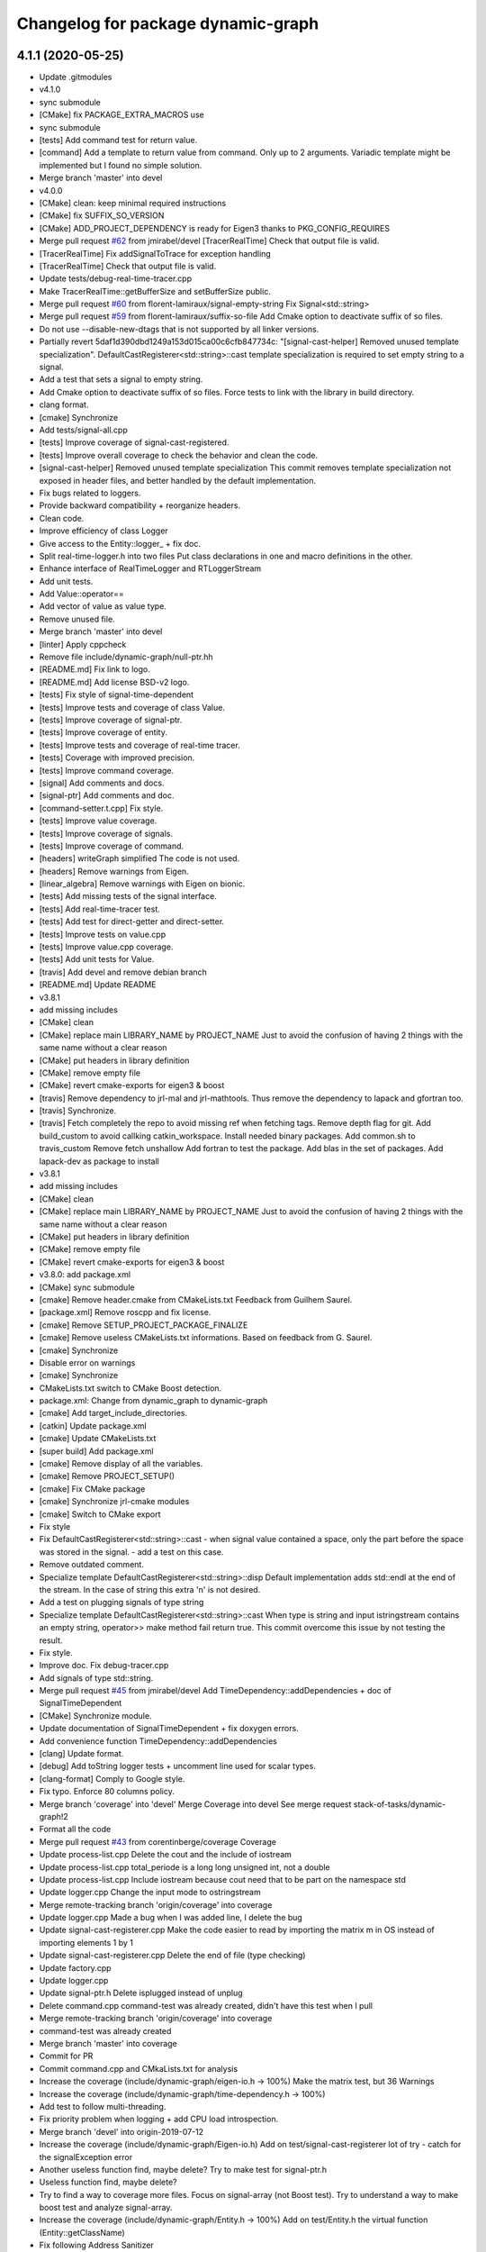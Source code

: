^^^^^^^^^^^^^^^^^^^^^^^^^^^^^^^^^^^
Changelog for package dynamic-graph
^^^^^^^^^^^^^^^^^^^^^^^^^^^^^^^^^^^

4.1.1 (2020-05-25)
------------------
* Update .gitmodules
* v4.1.0
* sync submodule
* [CMake] fix PACKAGE_EXTRA_MACROS use
* sync submodule
* [tests] Add command test for return value.
* [command] Add a template to return value from command.
  Only up to 2 arguments.
  Variadic template might be implemented but I found no
  simple solution.
* Merge branch 'master' into devel
* v4.0.0
* [CMake] clean: keep minimal required instructions
* [CMake] fix SUFFIX_SO_VERSION
* [CMake] ADD_PROJECT_DEPENDENCY is ready for Eigen3
  thanks to PKG_CONFIG_REQUIRES
* Merge pull request `#62 <https://github.com/Rascof/dynamic-graph-1/issues/62>`_ from jmirabel/devel
  [TracerRealTime] Check that output file is valid.
* [TracerRealTime] Fix addSignalToTrace for exception handling
* [TracerRealTime] Check that output file is valid.
* Update tests/debug-real-time-tracer.cpp
* Make TracerRealTime::getBufferSize and setBufferSize public.
* Merge pull request `#60 <https://github.com/Rascof/dynamic-graph-1/issues/60>`_ from florent-lamiraux/signal-empty-string
  Fix Signal<std::string>
* Merge pull request `#59 <https://github.com/Rascof/dynamic-graph-1/issues/59>`_ from florent-lamiraux/suffix-so-file
  Add Cmake option to deactivate suffix of so files.
* Do not use --disable-new-dtags that is not supported by all linker versions.
* Partially revert 5daf1d390dbd1249a153d015ca00c6cfb847734c:
  "[signal-cast-helper] Removed unused template specialization".
  DefaultCastRegisterer<std::string>::cast template specialization is
  required to set empty string to a signal.
* Add a test that sets a signal to empty string.
* Add Cmake option to deactivate suffix of so files.
  Force tests to link with the library in build directory.
* clang format.
* [cmake] Synchronize
* Add tests/signal-all.cpp
* [tests] Improve coverage of signal-cast-registered.
* [tests] Improve overall coverage to check the behavior and clean the code.
* [signal-cast-helper] Removed unused template specialization
  This commit removes template specialization not exposed in header
  files, and better handled by the default implementation.
* Fix bugs related to loggers.
* Provide backward compatibility + reorganize headers.
* Clean code.
* Improve efficiency of class Logger
* Give access to the Entity::logger\_ + fix doc.
* Split real-time-logger.h into two files
  Put class declarations in one and macro definitions in the other.
* Enhance interface of RealTimeLogger and RTLoggerStream
* Add unit tests.
* Add Value::operator==
* Add vector of value as value type.
* Remove unused file.
* Merge branch 'master' into devel
* [linter] Apply cppcheck
* Remove file include/dynamic-graph/null-ptr.hh
* [README.md] Fix link to logo.
* [README.md] Add license BSD-v2 logo.
* [tests] Fix style of signal-time-dependent
* [tests] Improve tests and coverage of class Value.
* [tests] Improve coverage of signal-ptr.
* [tests] Improve coverage of entity.
* [tests] Improve tests and coverage of real-time tracer.
* [tests] Coverage with improved precision.
* [tests] Improve command coverage.
* [signal] Add comments and docs.
* [signal-ptr] Add comments and doc.
* [command-setter.t.cpp] Fix style.
* [tests] Improve value coverage.
* [tests] Improve coverage of signals.
* [tests] Improve coverage of command.
* [headers] writeGraph simplified
  The code is not used.
* [headers] Remove warnings from Eigen.
* [linear_algebra] Remove warnings with Eigen on bionic.
* [tests] Add missing tests of the signal interface.
* [tests] Add real-time-tracer test.
* [tests] Add test for direct-getter and direct-setter.
* [tests] Improve tests on value.cpp
* [tests] Improve value.cpp coverage.
* [tests] Add unit tests for Value.
* [travis] Add devel and remove debian branch
* [README.md] Update README
* v3.8.1
* add missing includes
* [CMake] clean
* [CMake] replace main LIBRARY_NAME by PROJECT_NAME
  Just to avoid the confusion of having 2 things with the same name
  without a clear reason
* [CMake] put headers in library definition
* [CMake] remove empty file
* [CMake] revert cmake-exports for eigen3 & boost
* [travis] Remove dependency to jrl-mal and jrl-mathtools.
  Thus remove the dependency to lapack and gfortran too.
* [travis] Synchronize.
* [travis] Fetch completely the repo to avoid missing ref when fetching tags.
  Remove depth flag for git.
  Add build_custom to avoid callking catkin_workspace.
  Install needed binary packages.
  Add common.sh to travis_custom
  Remove fetch unshallow
  Add fortran to test the package.
  Add blas in the set of packages.
  Add lapack-dev as package to install
* v3.8.1
* add missing includes
* [CMake] clean
* [CMake] replace main LIBRARY_NAME by PROJECT_NAME
  Just to avoid the confusion of having 2 things with the same name
  without a clear reason
* [CMake] put headers in library definition
* [CMake] remove empty file
* [CMake] revert cmake-exports for eigen3 & boost
* v3.8.0: add package.xml
* [CMake] sync submodule
* [cmake] Remove header.cmake from CMakeLists.txt
  Feedback from Guilhem Saurel.
* [package.xml] Remove roscpp and fix license.
* [cmake] Remove SETUP_PROJECT_PACKAGE_FINALIZE
* [cmake] Remove useless CMakeLists.txt informations.
  Based on feedback from G. Saurel.
* [cmake] Synchronize
* Disable error on warnings
* [cmake] Synchronize
* CMakeLists.txt switch to CMake Boost detection.
* package.xml: Change from dynamic_graph to dynamic-graph
* [cmake] Add target_include_directories.
* [catkin] Update package.xml
* [cmake] Update CMakeLists.txt
* [super build] Add package.xml
* [cmake] Remove display of all the variables.
* [cmake] Remove PROJECT_SETUP()
* [cmake] Fix CMake package
* [cmake] Synchronize jrl-cmake modules
* [cmake] Switch to CMake export
* Fix style
* Fix DefaultCastRegisterer<std::string>::cast
  - when signal value contained a space, only the part before the space
  was stored in the signal.
  - add a test on this case.
* Remove outdated comment.
* Specialize template DefaultCastRegisterer<std::string>::disp
  Default implementation adds std::endl at the end of the stream.
  In the case of string this extra '\n' is not desired.
* Add a test on plugging signals of type string
* Specialize template DefaultCastRegisterer<std::string>::cast
  When type is string and input istringstream contains an empty string,
  operator>> make method fail return true.
  This commit overcome this issue by not testing the result.
* Fix style.
* Improve doc.
  Fix debug-tracer.cpp
* Add signals of type std::string.
* Merge pull request `#45 <https://github.com/Rascof/dynamic-graph-1/issues/45>`_ from jmirabel/devel
  Add TimeDependency::addDependencies + doc of SignalTimeDependent
* [CMake] Synchronize module.
* Update documentation of SignalTimeDependent + fix doxygen errors.
* Add convenience function TimeDependency::addDependencies
* [clang] Update format.
* [debug] Add toString logger tests + uncomment line used for scalar types.
* [clang-format] Comply to Google style.
* Fix typo. Enforce 80 columns policy.
* Merge branch 'coverage' into 'devel'
  Merge Coverage into devel
  See merge request stack-of-tasks/dynamic-graph!2
* Format all the code
* Merge pull request `#43 <https://github.com/Rascof/dynamic-graph-1/issues/43>`_ from corentinberge/coverage
  Coverage
* Update process-list.cpp
  Delete the cout and the include of iostream
* Update process-list.cpp
  total_periode is a long long unsigned int, not a double
* Update process-list.cpp
  Include iostream because cout need that to be part on the namespace std
* Update logger.cpp
  Change the input mode to ostringstream
* Merge remote-tracking branch 'origin/coverage' into coverage
* Update logger.cpp
  Made a bug when I was added line, I delete the bug
* Update signal-cast-registerer.cpp
  Make the code easier to read by importing the matrix m in OS instead of importing elements 1 by 1
* Update signal-cast-registerer.cpp
  Delete the end of file (type checking)
* Update factory.cpp
* Update logger.cpp
* Update signal-ptr.h
  Delete isplugged instead of unplug
* Delete command.cpp
  command-test was already created, didn't have this test when I pull
* Merge remote-tracking branch 'origin/coverage' into coverage
* command-test was already created
* Merge branch 'master' into coverage
* Commit for PR
* Commit command.cpp and CMkaLists.txt for analysis
* Increase the coverage (include/dynamic-graph/eigen-io.h -> 100%) Make the matrix test, but 36 Warnings
* Increase the coverage (include/dynamic-graph/time-dependency.h -> 100%)
* Add test to follow multi-threading.
* Fix priority problem when logging + add CPU load introspection.
* Merge branch 'devel' into origin-2019-07-12
* Increase the coverage (include/dynamic-graph/Eigen-io.h)
  Add on test/signal-cast-registerer lot of try - catch for the signalException error
* Another useless function find, maybe delete?
  Try to make test for signal-ptr.h
* Useless function find, maybe delete?
* Try to find a way to coverage more files.
  Focus on signal-array (not Boost test).
  Try to understand a way to make boost test and analyze signal-array.
* Increase the coverage (include/dynamic-graph/Entity.h -> 100%)
  Add on test/Entity.h the virtual function (Entity::getClassName)
* Fix following Address Sanitizer
* Merge tag v3.4.0
* [tests] Add cmake tests.
* [doc] Update documentation for real-time-logger.
* [debug] Logger - Fix race condition
  Race condition if the value reach zero, then the time sample
  has to be reset to timeSamplePeriod.
* [entity] Add set/getTimeSample and set/getStreamPrintPeriod.
  This should be externalized as it has an impact on output
  messages.
* [cmake] Synchronize
* [js/doc] Add display using a browser and documentation
* Minor fix. Remove trailing whitespace
* [doc] Add documentation on macros for the entities.
* Merge tag 'v3.3.0'
  Release of version 3.3.0.
* Merge pull request `#39 <https://github.com/Rascof/dynamic-graph-1/issues/39>`_ from nim65s/devel
  Packaging for the v3.3.0 Release
* Merge branch 'devel' of github.com:stack-of-tasks/dynamic-graph into devel
* Merge branch 'devel' of github.com:stack-of-tasks/dynamic-graph into devel
* [doc] Add macros explanations.
* [test] Add missing tests/debug-logger-winit.cpp
* [tests] Add tests on sendMsgs without initialization.
  Working. Fix issue `#37 <https://github.com/Rascof/dynamic-graph-1/issues/37>`_
* [doc] Add documentation on using macros
* Remove GPL Headers
* [CMake] Update & remove CPack
* [tests] Improves the unit test of the debug-logger
  TODO: Right now this is only a simple coverage.
  The tests is always sending back True.
* [doc] Improve documentation on logger and real-time-logger
  Mostly give a sample on how to use the logger member inside the entities.
* [tests] Add test for logger.h
* [signal] Fix the macros declaring signals
  DECLARE_SIGNAL_IN, CONSTRUCT_SIGNAL_IN, DECLARE_SIGNAL_OUT and CONSTRUCT_SIGNAL_OUT
  The macros were duplicated in various SoT packages.
  Unify them by:
  * Adding prefix m\_ and suffix SIN for input signals
  declared as fields of entity classes.
  * Adding prefix m\_ and suffix SOUT for output signals
  declared as fields of entity classes.
* [tests] Add debug-tracer.cpp
* [tests] Remove std::cout in debu-trace.cpp
  Renamed tracer.cpp in debug-tracer.cpp
* [tests] entity add test for signalDeregistration.
* [tests] Improve tests on pool.cpp with respect to exceptions.
  Add entity test to check writeCompletionList + license modification.
* [tests] debug-trace.cpp: detect robustly trace output.
  pool.cpp: test exception catching.
* [tests] Improves unitary test on pool.cpp
* [tests] Improve test on pool
  Testing and checking output of writeGraph.
* [tests] Increase the coverage of unit tests for pool object.
* [doc] Improve documentation of entity + signals.
* [doc] Update documentation on debugging.
  Structural modification of the documentation
  to make it clearer.
* [doc] Rewamping the documentation structure.
  TODO: Homogeneous relationship between debugging information.
  Giving more python examples.
* [cmake] Synchronize
* [cmake] Remove install of contiifstream.h
* [cmake] Remove installation of plugin contiifstream.
* Remove contiffstream class
* [doc] Add Logger documentation
* [tests/entity.cpp] Clean code
  Remove useless usleep
  Remove useless array.
* [unittest] Add missing '#define ENABLE_RT_LOG
* Clean code.
* [topic/logger] Add Logger to all entities.
  It stream messages on a shared file.
  Each entity has a different verbosity level.
  Uses a non real time thread to perform logging.
  No yet working.
* [topic/logger_sigHelper] added logger.h and modified signal-helper.h from sot-torque-control
* Allow entity to be instanciated, for testing purposes
* [Doc] There is no more "Built-in scripting language"
* [CMake] Remove share
* [CMake] clean headers
* remove COPYING.LESSER, cf LICENSE
* remove debian packaging, use robotpkg
* [CI] include conf from dashboard
* sync submodule
* Fixed RealTimeLogger scheduler and priority
* [cmake] Add suffix for the cmake modules
* [README.md] Fix license from LGPL to BSD-clause 2
* [travis] Synchronize
* Fix `#30 <https://github.com/Rascof/dynamic-graph-1/issues/30>`_
* [cmake] Synchronize
* Revert "Fix PoolStorage destructor"
  This reverts commit 4c3d4c828e47d56eaaac38f6f835cc4447d82d60.
* Synchronize cmake module
* Fix RealTimeLogger
* In RealTimeLogger, add thread safety for writting + add doc.
* Add macros to use real time logs.
* Add real time logger
* Add __null_stream function to avoid compilation error
* Remove unused inclusion of iostream
* Fix PoolStorage destructor
* Add missing license file.
* Change license from LGPL to BSD-v2 only for .cpp files.
* [pool] Reintroduce the fact than in the destructor we should go at the
  beginning of the map.
* remove .version file
* sync submodules
* [CMake] Doxygen w/ MathJax
* remove shell
  ref https://github.com/stack-of-tasks/sot-core/issues/58
* Fix mistake in freeing object in the Pool destructor.
  Spotted by M. Naveau.
* [cmake] Synchronize
* [travis] Synchronize
* Merge pull request `#25 <https://github.com/Rascof/dynamic-graph-1/issues/25>`_ from nim65s/master
  update badges
* update badges
* Merge pull request `#24 <https://github.com/Rascof/dynamic-graph-1/issues/24>`_ from nim65s/master
  [CI] add .gitlab-ci.yml
* [CI] add .gitlab-ci.yml
* [doc] Add reference to tutorial.
* [doc] Improve documentation.
* Merge pull request `#20 <https://github.com/Rascof/dynamic-graph-1/issues/20>`_ from stack-of-tasks/devel
  Move Master to v3
* [debian] Correct error from previous commit
  Remove 'Nosoname true' for plugins
* [codespell] Correct minor spelling errors
* [debian] remove pedantic errors
  * add gpg public key for package releases
  * update watch file to look for key signature
  * remove typos from library plugins
  * change copyright to match dep5 format
  * remove call of ldconfig in package maintainence scripts
* [debian] debian changes for ubuntu + change copyright based on format
* [cmake] move cmake to current head
* Add version file for current stable version+ Edit debian/watch file
* debianize the package
* [c++] fix bug in matrix istream input operator
* [c++] update the ostream output format for MatrixHomogeneous to [M,N]((,,,),(,,,),(,,,))
* Patch for inputing Eigen::Transform as Matrix4d
* [eigen] add ostream and istream operators for Eigen/Geoemetry classes.
  modify dg::Vector and dg::Matrix istream operators.
* [eigen] Replace jrl-mal with eigen
* [cmake] Synchronize
* Merge pull request `#17 <https://github.com/Rascof/dynamic-graph-1/issues/17>`_ from andreadelprete/master
  Fix bug in signal-array (max number of signals was 20)
* Initialize signal array with size 20 even when constructing it from a single signal.
* Merge branch 'master' of github.com:andreadelprete/dynamic-graph
* Fix bug in signal-array that was limiting the number of signals in a signal-array to 20. Moreover I replaced the C array with an std::vector.
* Contributors: Alexis Nicolin, Andrea Del Prete, Bergé, Florent Lamiraux, Guilhem Saurel, Joseph Mirabel, Noëlie Ramuzat, Olivier Stasse, Rohan Budhiraja, Thomas PEYRUCAIN, andreadelprete, corentinberge, fbailly, ostasse@laas.fr

2.5.6 (2014-08-01)
------------------
* Merge pull request `#16 <https://github.com/Rascof/dynamic-graph-1/issues/16>`_ from gergondet/topic/FixVisibilityIssue
  Fix visibility issues
* [Win32] Remove template specialization declaratn, export symbols.
* Don't export/import template functions
* Move definition of template instatiation to cpp
* Fix some issues with the export
  - No need to export template functions
  - Expose some template instantiations
* Fix visibility issues
  - Replace DYNAMIC_GRAPH_DLLEXPORT by DYNAMIC_GRAPH_DLLAPI
  - Remove an unnecessary attribute
* [Travis] Synchronize.
* Merge pull request `#15 <https://github.com/Rascof/dynamic-graph-1/issues/15>`_ from francois-keith/master
  Add a method to check if a signal with the given name exists.
* Add a method to check if a signal with the given name exists.
* [Travis] Synchronize
* [cmake] Synchronize
* Merge pull request `#14 <https://github.com/Rascof/dynamic-graph-1/issues/14>`_ from francois-keith/master
  Correct the name of the method isPlugged.
* Correct the name of the method isPlugged.
  The old one is kept, but with a warning message
  (for now).
* Update ChangeLog to release v2.5.5
* [travis] Add missing dependencies
* [travis] Synchronize
* Get rid of the Debian directory
* Update README.md [skip ci]
* Add missing newline at end of file :lipstick: [skip ci]
* [travis] Synchronize
* [travis] Use jrl-travis
* [cmake] Synchronize
* Synchronize
* Fix plugindir in dynamic-graph.pc
* [travis] Enhance build script
* Update README
  [skip ci]
* Remove unwanted files
* [travis] Fix push permissions for gh-pages
* Synchronize
* [travis] Add multiarch support
* [travis] Add missing dependencies.
* [travis] Add Travis and coveralls.io support.
* Allow to access class name of a signal.
* Update lib installation path (multiarch portability).
* Synchronize
* Update changelog
* Synchronize.
  Fix MANDIR problem.
* Synchronize.
* Fix -Wcast-qual pulled by -Werror of gcc-4.7
  Pointed out by A. Mallet.
* Update ChangeLog.
* Synchronization
* IVIGIT, added signal-helper (macros to ease the declaration of signals) and entity helper (macros to make the macros of signal-helper possible).
* IVIGIT, added signal-helper (macros to ease the declaration of signals) and entity helper (macros to make the macros of signal-helper possible).
* Fix bug in method PoolStorage::writeGraph.
* Synchronize.
* MacOSX compatibility: avoid dangerous TARGET_LINK_LIBRARIES
  This crashes the linkage because of the particular link
  with the frameworks (here the framework Acceleration).
* Fix portability issues with Ubuntu 12.04 (64 bits).
* Do not try to delete void*, behavior is undefined.
* Avoid memory loss when calling Value::operator =
* Passing and returning elmt by const reference.
* Add boost::posix_time::ptime as a basic type for signals.
* Add missing include.
* Provide const access to entity map in the pool.
* Add method Entity::getDocString.
* Synchronize.
* Fix build for binutils > 2.22
  Patch reported by Anthony Mallet.
* Synchronize cmake submodule.
* Merge remote branch 'origin/master'
* Added a caster for signal<bool>.
* Update NEWS.
* Do not hardcode dl, use ${CMAKE_DL_LIBS}.
* Make destructor of TimeDependency virtual.
* Added the cmake to compile signal-ptr test.
* Modify the policy for plugin a sigptr in input.
* ivigit.
* Disable a test for mac.
* Revert "Move the definition of some ValueHelper<...>::TypeId to avoid link issues"
  This solution worked only for win32 systems, and
  created link errors for unix systems...
  This reverts commit e7e487ebdf9c550742d4c9525bbb151e25437393.
* Move the definition of some ValueHelper<...>::TypeId to avoid link issues
* Add missing header inclusion
* Win32: Correct a wrong macro
* Win32: Correct the importation/exportation of symbols
* For compatibility, added a static function to bind the singleton.
* Merge branch 'topic/proto-command' into topic/singleton
  Conflicts:
  tests/entity.cpp
* Entity has no more CLASS_NAME static member.
* Merge branch 'topic/proto-command' of github.com:jrl-umi3218/dynamic-graph into topic/proto-command
  Conflicts:
  include/dynamic-graph/entity.h
* Account for the Entity::getClassName becoming pure virtual.
* Pass the getclassName to pure virtual.
* Make package pass tests successfully.
* Cosmetic change.
* SignalCaster class is now a singleton.
  Call to g_caster function have been replaced by call to
  SignalCaster::getInstance.
* FactoryStorage and PoolStorage are now singletons.
  g_pool and g_factory global variables have been replaced by static methods
  getInstance in each class.
  getInstance returns a pointer to the unique instance of the class and
  creates it if needed.
* Add helper macro for entity declaration. Use it when possible.
* Rewrite an error message.
* Win32: Correct a link issue
  The var EXECUTABLE_NAME does not exist, so the command creates
  a wrong linkage between the two libraries.
* A cleaner way to define the suffix of the dynamic libraries according to each OS
* Add missing link directory command (f-kiss).
* Make getClassName method const
  This virtual methods is defined in Entity class. Changing the prototype
  breaks the overloading mecanism.
* Correct a bug in previous commit.
* Added command 4.
* Problem of automatic typing with templates.
* Merge branch 'topic/proto-command' of github.com:jrl-umi3218/dynamic-graph into topic/proto-command
* Add nullptr class.
* Corrected function to inline to avoid multiple symbole definition.
* Added a function to test for the existence of a named entity.
* Code cleaning after rewriting (marginal) of sig-cast. Introduction of a specific tracer behaviour for matrix and vector.
* Corrected a segfault problem in the test pool. The problem at the global level remains. At least, the test passes now.
* Modify the g_caster object with a singleton design.
* Reforge the caster for signals.
* Remove a duplicated command.
* IVIGIT: transfert some code and automatic-code-generation macros from sot-core to dg.
* Merge branch 'topic/proto-command' of github.com:jrl-umi3218/dynamic-graph into topic/proto-command
* Added new-style command for the two entities.
* Put back the dirty removal of Florent.
* Revert "Set version number as 1.99."
  This reverts commit 4513ebe960d8014e8d916f67f8c759f896fa5153.
* Value::operator== does nothing when a = a.
* Do not deregister entity in entity destructor. It is deregistered by the pool.
* Use getClassName() instead of CLASS_NAME in Entity constructor.
* Set version number as 1.99.
* Modify deallocation of poolStorage object in order to fix a memory bug.
* Rename poolStorage::entity -> poolStorage::entityMap.
* Added command 3 params.
* Remove unnecessary virtual keyword.
* Added a function to access directly a given command, with protection.
* Merge remote branch 'origin/topic/proto-command' into topic/tmpsafe-proto-command
* Added the command 2 args (what a funny code to write).
* Put back mistakenly removed method pool::getSignal.
* Added all-commnds in the cmake list.
* IVIGIT.
* Clean up: remove interpreter.
  Remove pool::getSignal().
* Revert "Add method to interprete a string as a python command in class Interpreter."
  This reverts commit 8fca0b1a7053beeb48eac0287ae2d62f0261bc87.
  Move python interpreter in dynamic-graph-python.
* Revert "Link libdynamicgraph.so with libpython"
  This reverts commit 0b9f9528b0c2fc0c57bc433b035babddd2f611ca.
  Move python interpreter in dynamic-graph-python.
* Added a bind for commands on std::ostream.
* Added missing include.
* Merge remote branch 'origin/topic/proto-command' into proto-command
* Added an alias for EMPTY_ARG for readibility.
* IVIGIT.
* Add read access to Entity::signalMap.
* IVIGIT.
* Added an helper to get the Value::TypeID directly from the type.
* Merge remote branch 'origin/topic/proto-command' into proto-command
* Link libdynamicgraph.so with libpython
  * src/CMakeLists.txt,
  * tools/CMakeLists.txt.
* Corrected a warning uninitialized value.
* Add method to interprete a string as a python command in class Interpreter.
  * include/dynamic-graph/interpreter.h,
  * src/CMakeLists.txt,
  * src/dgraph/interpreter.cpp,
  * tests/CMakeLists.txt,
  * tools/dg-python.cpp: new,
  * tools/CMakeLists.txt: this adds a dependency to  python in dynamic-graph.
* Merge back master branch.
* Synchronize.
* Add tracer test.
* Add a method returning the list of type names registered for signals.
  * include/dynamic-graph/signal-caster.h,
  * src/signal/signal-caster.cpp.
* Fix method documentation in factory.h.
* Comment classes.
* Complete forward declarations list in fwd.hh.
* Remove obsolete documentation.
* Fix warnings detected by clang.
* Update man pages.
* Update dg-shell-plugin to match new dg-shell usage.
* Remove warnings found by Clang.
* Install dynamic-graph scripts.
* Add dynamic-graph scripts.
* Enhance dg-shell.
* Use modern C++ comment style for headers.
* Improve error management in import.
* Enhance import to avoid importing a module twice.
* Enhance import to support plug-in, use Boost.Filesytem.
* Clean code.
* Cosmetic changes.
  * src/signal/signal-caster.cpp: cut long lines for function
  SignalCaster::registerCast.
* Make exception messages more explicit.
  * src/signal/signal-caster.cpp.
* When registering a type, store pointer to type_info in a map
  * include/dynamic-graph/signal-caster.h,
  * src/signal/signal-caster.cpp: if a typename is registered several times,
  throw only if pointers to type_info differ. When loading python modules,
  for some reason, global variables are constructed several times.
* Add tests for plug-in loading/unloading.
* Fix bad exception rethrow.
* Enhance run command error message.
* Clean interpreter test.
* Add tests for interpreter.
* Fix cppcheck errors.
* Make cast registerer more robust.
* Clean signal-caster.h.
* Convert test_signalcast into unit test.
* Convert test_depend example into depend unit test.
* Fix factory test.
* Convert test_pool.cpp example in pool.cpp unit test.
* Test FactoryStorage.
* Make tests more robust.
* Clean and document factoryStorage.
* Make ExceptionAbstract::getCode() const.
* Clean DYNAMICGRAPH_FACTORY_ENTITY_PLUGIN macro.
* Add custom entity test.
* Make DYNAMICGRAPH_FACTORY_ENTITY_PLUGIN more robust.
  The previous implementation was not namespace independent.
  Fix this by specifying types properly.
* Remove wrong comment.
* Enhance Entity test case.
* Add unit test for Entity class.
* Clean unit tests compilation.
* Remove unwanted debug call.
* Synchronize.
* Add cast registerer for maal matrix and vector types
  * src/signal/signal-caster.cpp.
* Make error message more explicit.
  * src/signal/signal-caster.cpp.
* Synchronize cmake submodule
  * cmake.
* Add a test to check Value assignment operator.
  * unitTesting/CMakeLists.txt,
  * unitTesting/test-value.cpp: new.
* Fix Value::operator=.
  * src/command/value.cpp: operator= should assign this.
* Add dependency to jrl-mal
  * CMakeLists.txt,
  * include/dynamic-graph/linear-algebra.h,
  * src/CMakeLists.txt.
  For homogeneity, we use jrl-mal for matrices and vectors.
* Command constructor takes a documentation string as input.
  * include/dynamic-graph/command-getter.h,
  * include/dynamic-graph/command-getter.t.cpp,
  * include/dynamic-graph/command-setter.h,
  * include/dynamic-graph/command-setter.t.cpp,
  * include/dynamic-graph/command.h,
  * src/command/command.cpp.
* Remove debug output
  * src/command/value.cpp.
* Fix double free error
  * include/dynamic-graph/value.h,
  * src/command/value.cpp.
* Remove debug output
  * src/command/command.cpp.
* Add support for vector and matrix
  * include/CMakeLists.txt,
  * include/dynamic-graph/command-setter.t.cpp,
  * include/dynamic-graph/value.h,
  * src/command/value.cpp.
  Types for vector and matrix are boost::numeric::ublas::vector<double>
  and boost::numeric::ublas::matrix<double>.
* Synchronize
  * cmake.
* Fix compilation error messages after rebase
  * include/dynamic-graph/command-getter.h,
  * include/dynamic-graph/command-setter.h,
  * include/dynamic-graph/command.h,
  * include/dynamic-graph/entity.h,
  * include/dynamic-graph/value.h,
  * src/command/command.cpp,
  * src/command/value.cpp.
* Re-introduce files in CMakeLists.txt that were lost in rebase
  * src/CMakeLists.txt.
* Fix bug in copy constructor of Value class
  * src/command/value.cpp.
* Support more type for command parameters
  * include/dynamic-graph/command-setter.h,
  * include/dynamic-graph/command-setter.t.cpp,
  * include/dynamic-graph/value.h,
  * src/command/value.cpp: support bool, unsigned and float.
* Add some documentation
  * include/dynamic-graph/command-getter.h,
  * include/dynamic-graph/command-setter.h,
  * include/dynamic-graph/command.h.
* Make function return values instead of reference to values.
  * include/dynamic-graph/command.h,
  * src/command/command.cpp.
* Fix memory issue and changed class name AnyType -> EitherType.
  * include/dynamic-graph/value.h,
  * src/command/value.cpp.
* Add template getter command
  * include/CMakeLists.txt,
  * include/dynamic-graph/command-getter.h: new,
  * include/dynamic-graph/command-getter.t.cpp: new,
  * include/dynamic-graph/parameter.h: deleted.
* Fix implementation of command-setter.
  * include/CMakeLists.txt,
  * include/dynamic-graph/command-setter.h: new,
  * include/dynamic-graph/command-setter.t.cpp: new,
  * include/dynamic-graph/value.h.
* Re-implement value getter in a nicer way.
  * include/dynamic-graph/value.h,
  * src/command/value.cpp.
* Fix several memory errors
  * include/dynamic-graph/command.h,
  * include/dynamic-graph/value.h
  * src/command/command.cpp,
  * src/command/value.cpp.
* Implement command
  * include/CMakeLists.txt,
  * include/dynamic-graph/command.h: new,
  * include/dynamic-graph/entity.h,
  * include/dynamic-graph/parameter.h: new,
  * include/dynamic-graph/value.h: new,
  * src/command/command.cpp: new,
  * src/command/value.cpp: new,
  * src/dgraph/entity.cpp.
* Synchronize
* Synchronize
* Synchronize
* Synchronize
* Synchronize.
* Synchronize
* Add missing SETUP_PROJECT_CPACK.
* Include cpack to geneate 8.04 Ubuntu package.
* Synchronize.
* Synchronize
* Merge branch 'master' of git://github.com/jrl-umi3218/dynamic-graph
* Synchronize
* Remove the macro BUILDING\_'PKG' and use the one defined by header.cmake instead
* Add missing Boost flags for the projects in tools
* Correct dependencies between projects
* Lighten CMakelists by removing win32 flags (now in cmake)
* Declare boost include directories for proper boost detection. Sometimes, the boost install path is *different* from the default include paths!
* Fix relative path in link_directories.
  To comply with CMake v2.8.2 policy.
* Fix warnings.
* Enable -Werror.
* Synchronize.
* Synchronize.
* Merge branch 'topic/submodule'
* Merge branch 'topic/warnings'
* Small documentation update.
* Synchronize.
* Synchronize.
* Synchronize.
* Fix pedantic, -Wextra warnings.
* Fix GCC warnings.
* Fix visibility management for all plug-ins.
* Synchronize.
* Switch to generic pthread detection macro.
* Synchronize.
* Switch to new Boost detection macro.
* Merge branch 'master' into topic/submodule
* Convert figure to png.
  Figures are to be converted to png so that all browsers can read them,
  however svg files are be kept to allow futher editions of the figures.
* Convert figure to png.
  Figures are to be converted to png so that all browsers can read them,
  however svg files are be kept to allow futher editions of the figures.
* Synchronize.
* Merge remote branch 'origin/master' into topic/submodule
* * Moved entity.png to doc/figures so that it can be found by doxygen (cannot use the svg version because it breaks the layout in my browser - Chrome).
  * Corrected some doxygen errors.
* Add extra image path for Doxygen documentation.
* Synchronize.
* Synchronize.
* Use generated config.hh header file for symbol visibility management.
* Set CUSTOM_HEADER_DIR in CMakeLists.txt.
* Synchronize.
* Merge branch 'master' of github.com:jrl-umi3218/dynamic-graph into topic/submodule
* Corrected doxygen errors. Complemented documentation on signals.
* Simplify CMakeLists.txt in unitTesting and add copyright header.
* Switch completely to submodule.
* Add doc as root CMake subdirectory, do not always generate the man page.
* Remove unwanted file.
* Switch documentation to submodule.
* Get rid of generated Makefile.
* Get rid of generated documentation.
* More documentation.
* Merge branch 'gh-pages' of github.com:jrl-umi3218/dynamic-graph
* Updated documentation
* Update HEAD Doxygen documentation.
  Source commit id: 241e52083f7159ba66f2866c931d51efefd5cfba
* Additional doc.
* Update HEAD Doxygen documentation.
  Source commit id: 241e52083f7159ba66f2866c931d51efefd5cfba
* Update HEAD Doxygen documentation.
  Source commit id: 241e52083f7159ba66f2866c931d51efefd5cfba
* Force generation of man pages.
* Modified documentation output dir.
* Added cmake submodule.
* Add a method that return the list of entity types registered in factory
  * include/dynamic-graph/factory.h,
  * src/dgraph/factory.cpp: method name is FactoryStorage::listEntities.
* Fix debian/watch file.
* Add Doxygen documentation for HEAD.
* github generated gh-pages branch
* Fixed bad rethrow.
* Fix import directive (default include path was wrong).
* Expanded documentation.
* Work on documentation.
* Remove trailing whitespaces.
* Merge branch 'master' of git+ssh://softs.laas.fr/git/jrl/frameworks/dynamicGraph
* More documentation stubs.
* Added documentation for most classes in dynamicgraph. Updated css.
* [doc] Files generated from templates are located in BUILD_DIR.
* Separated Tracer entity documentation.
* Updated doxygen configuration file; added documentation for entity Tracer.
* Added import functions for scripts to dynamic-graph (from Thomas Moulard)
* Added preliminary documentation on entities exposed by the package.
* Merge branch 'master' of git+ssh://softs.laas.fr/git/jrl/frameworks/dynamicGraph
* Corrected authors file.
* Release 1.1
* Fix man page list in CMakeLists.txt
* Add mailmap file.
* Add man pages to Debian pacakge.
* Add man pages.
* Rename tools dg- instead of sot-.
* Add plug-ins to package.
* Increment build number for the Debian package.
* Add missing build requirement in Debian package.
* Remove .sh extension to installed shell scripts.
  The old behavior triggers a lintian error.
* Use mktemp to create temporary file in sot-shell-plugin.sh.
* Install binaries in bin directory.
* Fix shell.sh.cmake.
  Add missing sheebang and generate file in a temporary directory.
  This is a quick hack as there is no reason that the current directory
  would be writeable for the user.
* Add newline at end of file.
* Fix Debian package (main binary pacakge was missing).
* Update project version to 1.0.0.99
* Debianize package.
* Add license header.
* Add LGPL-3 license.
* Rewrite AUTHORS file.
* Rewrite NEWS file.
* Rewrite README using Markdown syntax.
* Remove INSTALL file.
* Rename README into README.md.
* Getting rid of obsolete autogen.sh file.
* Revert "Added libraries rpath."
  It is a bad practice to put the libraries' path inside them.
  This reverts commit 088220ad54bb38a35c34c4bddd9690747092761c.
* Added libraries rpath.
* Removed automatic definition of VP_DEBUG.
* Merge branch 'master' of git+ssh://softs.laas.fr/git/jrl/frameworks/dynamicGraph
* Added more exception catch codes in interpreter. Should now link correctly with boost libraries. Small debug output changes.
* Correct the exception raised by signalTime
* Changed name of the traces file.
* Changed parts of documentation.
* Removed CMAKE_INSTALL_PREFIX in INSTALL directives.
* Re-added shell-functions plugin (exports functions defined in dynamic-graph to the shell).
* Added support for TOOLS exceptions
* Port Olivier's changes in SOT commit eacfd9544ca
* Enabled thread support (was disabled before because HAVE_LIBBOOST_THREAD was not defined)
* Added SignalCaster tests with shared libraries.
* Add message in exception when a signal type is already registered.
  * src/signal/signal-caster.cpp.
* Adding documentation to cmdPlug.
* Make exception message more explicit
  * src/signal/signal-caster.cpp: when type is not registered.
* Do not rethrow exception, since boost exceptions derive from std::exception
  * include/dynamic-graph/signal-caster.h,
  * include/dynamic-graph/signal.t.cpp.
* Make ExceptionAbstract derive from std::exception.
  * include/dynamic-graph/exception-abstract.h,
  * include/dynamic-graph/exception-factory.h,
  * include/dynamic-graph/exception-signal.h,
  * include/dynamic-graph/exception-traces.h,
  * include/dynamic-graph/signal-caster.h: This enables uses to catch
  a broader class of exceptions with messages using what() method.
* Use stringstream to pass values in set/get test.
  * unitTesting/test_signalcast.cpp.
* Add message in exception
  * src/signal/signal-caster.cpp.
* Make ExceptionAbstract::getStringMessage const
  * include/dynamic-graph/exception-abstract.h,
  * src/exception/exception-abstract.cpp.
* Added an example of caster construction for type vector (dummy cast, similar to the default one, just for the tuto).
* Made DefaultSignalCaster public (exported).
  Added boost::ublas::vector example to test_signalcast.
* Use the correct macro for import/export in functions.h
* Put shell functions firmly into dynamicgraph. Removed plugin. Corrected headers inclusion.
* Removed the EXTRA_LIBRARIES.
* Fix compilation of tests
  * src/CMakeLists.txt, link to dl,
  * unitTesting/CMakeLists.txt.
* Win32: Add some definitions to avoid some verbose warnings
* Win32: Correct API name for contiifstream
* Add the missing "int" in "int main (void)"
* The dependency in dl is unix-specific
* Win32: Correct exportation of g_caster
* Win32: Add the exportation of SignalCast
* Add a missing dependency between tracer-RT and tracer
  tracer-real-time needs tracer.lib
* Win32: typo in the API
* Win32: Correct typo in the macro name for the API
* Add uninstall target to dynamic-graph.
* Changed linking of exceptions and traces.
  The correct .so files for the plugins are now generated.
* Removed default definition of VP_DEBUG_MODE in cmake (already in header).
* Added tracer plugin to source.
* Reinforce the dependant->dependent policy.
  * include/dynamic-graph/signal-base.h,
  * include/dynamic-graph/signal-ptr.h,
  * include/dynamic-graph/signal-ptr.t.cpp,
  * include/dynamic-graph/time-dependency.h,
  * include/dynamic-graph/time-dependency.t.cpp,
  * src/dgraph/entity.cpp, dependancy -> dependency,
  * unitTesting/test_depend.cpp: makes the test_depend.cpp test works.
* Reinforce the dependant->dependent policy.
  Merge the florent branch.
  Makes the test_depend.cpp test works.
* Reintroduce file that mysteriously disappeared in commit 41e11cc3776c29c91ef
  * signal-time-dependent.h: new.
* Cosmetic changes
  * contiifstream.h: re-indent and remove trailing white spaces.
* Move class Contiifstream into namespace dynamicgraph.
  * include/dynamic-graph/contiifstream.h,
  * src/debug/contiifstream.cpp.
  Otherwise, the package does not compile in debug mode.
* First version for the interpreter-helper.
  API to access framework functions without sotInterpreter.
  Should ease the port to more complex interpreters without favoring
  the internal interpreter. The latter one is here for backward
  compatibility. It will be removed.
  This version compile but might not work yet.
  (not tested).
* Add -DVP_DEBUG in debug mode.
  * src/CMakeLists.txt.
* Corrected typo 'dependant' -> 'dependent'
* Added auto-generated script to start shell with default plugins loaded.
* Migrate code of plugin shell-functions to main library
  * src/CMakeLists.txt,
  * src/plugins/shell-functions.cpp,
  * src/plugins/shell-functions.cpp -> src/shell/functions.cpp.
* Remove trailing white spaces
  * src/CMakeLists.txt.
* Activate debug tracing by configuration option CMAKE_VERBOSITY_LEVEL
  * src/CMakeLists.txt.
* Fix documentation generation
  * CMakeLists.txt: build doc by default,
  * doc/package.dox.cmake: headers are now in include directory.
* Added UNIX guard for inclusion of dynamic load library in CMakeFiles.
* Fix boost detection
* Add detection of boost.
* Removed all using namespace directives from headers. Some minor resulting bugfixes.
* Separated unit tests and tools. Added ADD_TEST cmake command.
* Added README information. Read me! Removed the test test_factory (need to design a new one)
* Re-added shell functions and procedures.
* Removed all 'sot' references.
* Cosmetic change in CMakeLists.txt
* Now only generated documentation if GENERATE_DOC is ON.
* Added forgotten file all-signals.h
* Added forgotten test file test_signalcast.cpp
* Used signal exceptions for the exceptions thrown by SignalCast.
* Forgot to include some code in the last commit.
* Cast: Unit testing
  Added unit test of the signal casting facility. Not exporting the SignalCastRegister class anymore (inlined in the .h).
* Bug fixes following the reintroduction of casts in dynamicgraph.
* Implemented dynamic casting facility from signals to std::streams
  * New class SignalCaster
  * Re-added the get, set and trace commands to signals
* Added two unit tests.
  - signals dependency testing
  - factory testing (needs some SOT shared libraries to work though)
* Added a new test (test_pool).
* Changed CMakeLists to cope for the new headers location.
  Renamed dynamic-graph-API.h to dynamic-graph-api.h in every header file.
* Rename file according to standard
  * dynamic-graph-API.h -> dynamic-graph-api.h.
* Added forgotten header dynamic-graph-API.h
* The package name is now dynamic-graph (this still needs to be changed in the git repository). Updated source files to reflect that change. Clarified CMakeLists, explicited cpp source files for libraries.
* Added two unit tests.
  Shell (ok)
  Factory (currently needs sotGainAdaptive to compile, will change to another entity soon)
* Added documentation, renamed header paths, corrected CMakeLists accordingly.
  (dynamicGraph/ -> dynamic-graph/)
* Renamed pkg-config definition file to adhere standards.
* Removed dependencies on all other packages.
  For example, maal, was not needed.
* Removed debug hack left in the last commit.
* Type in symbol dgDEBUGFLOW resulted in not being able to load shared libraries. Fixed. Preliminary documentation changes. Re-added INSTALL file.
* dynamicGraph now compiles shared libraries.
* Removed SOT reference (<sot/*.h> --> <dynamicGraph/*.h>)
* Changed version number to 1.0.0
* Wrong file added to git repository (corrected).
* Added forgotten files.
* Configured dynamicGraph package and cmake files. Last-minute adjustment to code for SOT separation (SOT Break)
* Contributors: Aurelie Clodic, Florent Lamiraux, Francois Bleibel, Francois Keith, François Keith, Keith François, Nicolas Mansard, Olivier Stasse, Pierre Gergondet, Thomas Moulard, olivier-stasse, thomas-moulard

